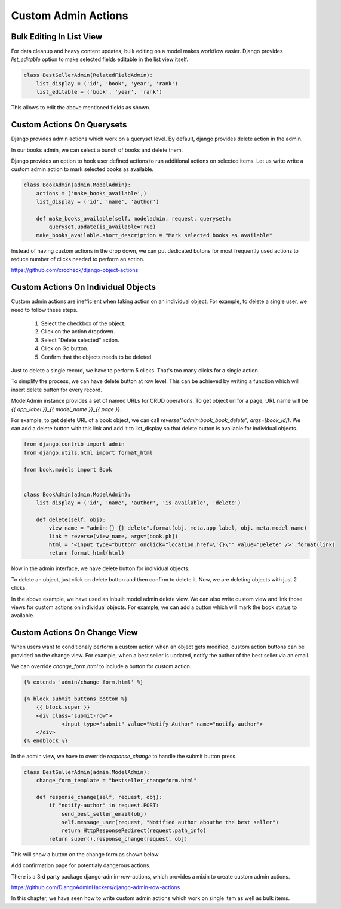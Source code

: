 Custom Admin Actions
====================

Bulk Editing In List View
-------------------------

For data cleanup and heavy content updates, bulk editing on a model makes workflow easier. Django provides `list_editable` option to make selected fields editable in the list view itself.


.. code-block:: python

    class BestSellerAdmin(RelatedFieldAdmin):
        list_display = ('id', 'book', 'year', 'rank')
        list_editable = ('book', 'year', 'rank')

This allows to edit the above mentioned fields as shown.

.. image:: images/django/admin/actions/1.png
           :align: center


Custom Actions On Querysets
----------------------------


Django provides admin actions which work on a queryset level. By default, django provides delete action in the admin.

In our books admin, we can select a bunch of books and delete them.


.. image:: images/django/admin/actions/5.png
   :align: center


Django provides an option to hook user defined actions to run additional actions on selected items. Let us write write a custom admin action to mark selected books as available.


.. code-block:: python


    class BookAdmin(admin.ModelAdmin):
        actions = ('make_books_available',)
        list_display = ('id', 'name', 'author')

        def make_books_available(self, modeladmin, request, queryset):
            queryset.update(is_available=True)
        make_books_available.short_description = "Mark selected books as available"

.. image:: images/admin-custom-actions2.png
   :align: center


Instead of having custom actions in the drop down, we can put dedicated butons for most frequently used actions to reduce number of clicks needed to perform an action.


https://github.com/crccheck/django-object-actions


Custom Actions On Individual Objects
-------------------------------------

Custom admin actions are inefficient when taking action on an individual object. For example, to delete a single user, we need to follow these steps.

    #. Select the checkbox of the object.

    #. Click on the action dropdown.

    #. Select "Delete selected" action.

    #. Click on Go button.

    #. Confirm that the objects needs to be deleted.


Just to delete a single record, we have to perform 5 clicks. That's too many clicks for a single action.

To simplify the process, we can have delete button at row level. This can be achieved by writing a function which will insert delete button for every record.

ModelAdmin instance provides a set of named URLs for CRUD operations. To get object url for a page, URL name will be `{{ app_label }}_{{ model_name }}_{{ page }}`.

For example, to get delete URL of a book object, we can call `reverse("admin:book_book_delete", args=[book_id])`. We can add a delete button with this link and add it to list_display so that delete button is available for individual objects.


.. code-block:: python

    from django.contrib import admin
    from django.utils.html import format_html

    from book.models import Book


    class BookAdmin(admin.ModelAdmin):
        list_display = ('id', 'name', 'author', 'is_available', 'delete')

        def delete(self, obj):
            view_name = "admin:{}_{}_delete".format(obj._meta.app_label, obj._meta.model_name)
            link = reverse(view_name, args=[book.pk])
            html = '<input type="button" onclick="location.href=\'{}\'" value="Delete" />'.format(link)
            return format_html(html)


Now in the admin interface, we have delete button for individual objects.


.. image:: images/admin-custom-actions3.png
   :align: center


To delete an object, just click on delete button and then confirm to delete it. Now, we are deleting objects with just 2 clicks.

In the above example, we have used an inbuilt model admin delete view. We can also write custom view and link those views for custom actions on individual objects. For example, we can add a button which will mark the book status to available.



Custom Actions On Change View
-----------------------------

When users want to conditionaly perform a custom action when an object gets modified, custom action buttons can be provided on the change view. For example, when a best seller is updated, notify the author of the best seller via an email.

We can override `change_form.html` to include a button for custom action.

.. code-block:: html

    {% extends 'admin/change_form.html' %}

    {% block submit_buttons_bottom %}
        {{ block.super }}
        <div class="submit-row">
                <input type="submit" value="Notify Author" name="notify-author">
        </div>
    {% endblock %}


In the admin view, we have to override `response_change` to handle the submit button press.


.. code-block:: python


    class BestSellerAdmin(admin.ModelAdmin):
        change_form_template = "bestseller_changeform.html"

        def response_change(self, request, obj):
            if "notify-author" in request.POST:
                send_best_seller_email(obj)
                self.message_user(request, "Notified author abouthe the best seller")
                return HttpResponseRedirect(request.path_info)
            return super().response_change(request, obj)


This will show a button on the change form as shown below.


.. image:: images/django/admin/actions/3.png
   :align: center


Add confirmation page for potentialy dangerous actions.


There is a 3rd party package django-admin-row-actions, which provides a mixin to create custom admin actions.

https://github.com/DjangoAdminHackers/django-admin-row-actions


In this chapter, we have seen how to write custom admin actions which work on single item as well as bulk items.
